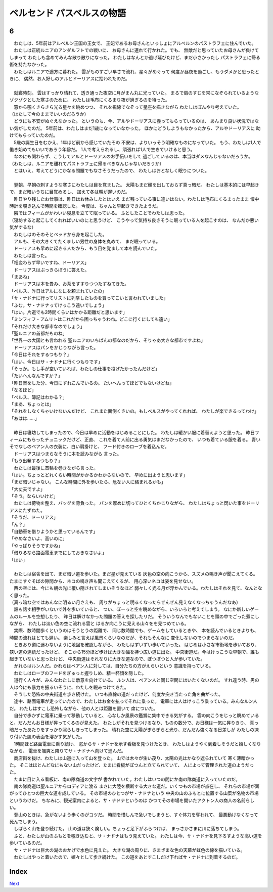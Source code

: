 ベルセンド パスベルスの物語
================================================================================

6
--------------------------------------------------------------------------------

| 　わたしは、5年前はアルベルン王国の王女で、
  王妃であるお母さんといっしょにアルベルンのパストラフェに住んでいた。
| 　わたしは正統ルニアのアンダルフトでの戦いに、
  お母さんに連れて行かれた。でも、
  無敵だと思っていたお母さんが負けてしまって
  わたしも含めてみんな散り散りになった。
  わたしはなんとか逃げ延びたけど、まだ小さかったし
  パストラフェに帰る術を持たなかった。
| 　わたしはルニアで途方に暮れた。
  雲がものすごい早さで流れ、星々がめぐって
  何度か昼夜を過ごし、もうダメかと思ったときに、
  偶然、お人好しのアルとドーリアスに拾われたのだ。
| 


| 　就寝時刻。
  雲はすっかり晴れて、透き通った夜空に月がまん丸に光っていた。
  まるで肩のすじを常になぞられているようなゾクゾクとした寒さのために、
  わたしは毛布にくるまり夜が過ぎるのを待った。
| 　窓から覗くきらきら光る星々を眺めつつ、
  それを視線でなぞって星座を描きながら
  わたしはぼんやり考えていた。
| （はたして今のままでいいのだろうか）
| 　どうにも不安がぬぐえなかった。
  というのも、今、アルやドーリアスに養ってもらっているのは、
  あんまり良い状況ではない気がしたのだ。
  5年前は、わたしはまだ1歳になっていなかった。
  ほかにどうしようもなかったから、アルやドーリアスに
  助けてもらっていたのだ。
| 　5歳の誕生日をむかえ、1年ほど前から感じていたその
  不安は、よりいっそう明確なものになっていた。
  もう、わたしは1人で働き始めてもいいであろう年齢だ。
  1人で考えられるし、頑張れば1人で生きていけると思う。
| 　なのにも関わらず、こうしてアルとドーリアスのお手伝いをして
  過ごしているのは、本当はダメなんじゃないだろうか。
| （わたしは、ルニアを離れてパストラフェに帰るべきなんじゃないだろうか）
| 　とはいえ、考えてどうにかなる問題でもなさそうだったので、
  わたしはおとなしく眠りについた。
| 




| 　翌朝、早朝の刺すような寒さにわたしは目を覚ました。
  太陽もまだ顔を出しておらず真っ暗だ。
  わたしは基本的には早起きで、まだ暗いうちに目覚めるし、
  加えて冬は朝が遅いのだ。
| 　昨日やり残したお仕事は、昨日はお休みしたとはいえ
  まだ残っている事に違いはない。わたしは毛布にくるまったまま
  懐中時計を覗き込んで時間を確認した。
  今度は、ちゃんと早起きできたようだ。
| 　隣ではフィームがかわいい寝息を立てて眠っている。
  ふとしたことでわたしは思った。
| （寝坊すると起こしてくれればいいのにと思うけど、
  こうやって気持ち良さそうに眠っている人を起こすのは、
  なんだか悪い気がするな）
| 　わたしはのそのそとベッドから身を起こした。
| 　アルも、その大きくてたくましい男性の身体を丸めて、
  まだ眠っている。
| 　ドーリアスも早めに起きる人だから、もう目を覚まして本を読んでいた。
| 　わたしは言った。
| 「相変わらず早いですね、ドーリアス」
| 　ドーリアスはぶっきらぼうに答えた。
| 「まあね」
| 　ドーリアスは本を畳み、お茶をすすりつつたずねてきた。
| 「ベルス、昨日はアルになにを頼まれていたの」
| 「サ・ナドナに行ってリストに列挙したものを買ってこいと言われていました」
| 「ふむ。サ・ナドナってけっこう遠いでしょう」
| 「はい。片道でも2時間くらいはかかる距離だと思います」
| 「ミンフィフ・アムリトはこれだから困っちゃうわね。どこに行くにしても遠い」
| 「それだけ大きな都市なのでしょう」
| 「聖ルニアの首都だものね」
| 「世界一の大国とも言われる
  聖ルニアのいちばんの都なのだから、そりゃあ大きな都市ですよね」
| 　ドーリアスはパンをかじりながら言った。
| 「今日はそれをするつもり？」
| 「はい。今日はサ・ナドナに行くつもりです」
| 「そっか。もし手が空いていれば、わたしの仕事を投げたかったんだけど」
| 「たいへんなんですか？」
| 「昨日楽をした分、今日にずれこんでいるの。
  たいへんってほどでもないけどね」
| 「なるほど」
| 「ベルス、簿記はわかる？」
| 「まあ、ちょっとは」
| 「それをしなくちゃいけないんだけど、
  これまた面倒くさいの。もしベルスがやってくれれば、
  わたしが楽できるってわけ」
| 「あはは……」
| 


| 　昨日は寝坊してしまったので、今日は早めに活動をはじめることにした。
  わたしは暖かい服に着替えようと思った。
  昨日フィームにもらったチュニックだけど、正直、
  これを着て人前に出る勇気はまだなかったので、
  いつも着ている服を着る。
  青いそでなしのベアン人の衣装に、白い肩掛けと、
  フード付きのローブを着込んだ。
| 　ドーリアスはつまらなそうに本を読みながら
  言った。
| 「もう出発するつもり？」
| 　わたしは最後に首輪を巻きながら言った。
| 「はい。ちょっとどれくらい時間がかかるかわからないので、
  早めに出ようと思います」
| 「まだ暗いじゃない。
  こんな時間に外を歩いたら、危ない人に絡まれるかも」
| 「大丈夫ですよ」
| 「そう。ならいいけど」
| 　わたしは荷物を整え、バッグを背負った。
  パンを厚めに切ってひとくちかじりながら、
  わたしはちょっと閃いた事をドーリアスにたずねた。
| 「そうだ、ドーリアス」
| 「ん？」
| 「自動車を借りようかと思っているんです」
| 「やめなさいよ、高いのに」
| 「やっぱりそうですかね」
| 「借りるなら路面電車までにしておきなさいよ」
| 「はい」
| 


| 　わたしは宿舎を出て、まだ暗い道を歩いた。まだ星が見えている
  灰色の空の向こうから、スズメの鳴き声が聞こえてくる。
  たまにすぐそばの隙間から、ネコの鳴き声も聞こえてくるが、
  用心深いネコは姿を見せない。
| 　西の空には、今にも朝の光に覆い隠されてしまいそうなほど
  弱々しく光る月が浮かんでいる。わたしはそれを見て、なんとなく思った。
| （真っ暗な空ではあんなに明るい月さえも、
  周りがちょっと明るくなったらぜんぜん見えなくなっちゃうんだなあ）
| 　誰も話す相手がいないで外を歩いていると、
  つい、ぼーっと空を眺めながら、いろいろと考えてしまう。
  なにか新しいゲームのルールを空想したり、
  昨日は解けなかった問題の答えを探したリだ。
  そういうなんでもないことを頭の中でごった煮にしながら、
  わたしは淡い色の空に流れる雲と
  はるか向こうに見える山々をを見つめている。
| 　実際、数時間歩くというのはそうとうの距離で、
  同じ数時間でも、ゲームをしているときや、
  本を読んでいるときよりも、時間の流れはとても遅い。
  楽しみと言えば風景くらいなのだが、それもそんなに
  変化しないのでつまらないのだ。
| 　ときおり道に迷わないように地図を確認しながら、
  わたしはずいずい歩いていった。
  はじめは小さな市街地を歩いており、狭い道の連続だったけど、
  そこから15分ほど歩けば大きな幅を持つ広い道に出た。
  中央街道だ。今はけっこうな早朝で、誰も起きていないと思ったけど、
  中央街道はそれなりに大きな道なので、ぽつぽつと人が歩いていた。
| 　かれらはルン人だ。かれらはベアン人に対しては、自分たちの方がえらいという
  意識を持っている。
| 　わたしはローブのフードをぎゅっと握りしめ、精一杯顔を隠した。
| 　道行く人々が、みんなわたしに敵意を向けている。
  ルン人は、ベアン人と同じ空間にはいたくないのだ。
  すれ違う時、男の人は今にも暴力を振るいそうに、わたしを睨みつけてきた。
| 　そうした恐怖の中央街道を歩き続けた。
  いつも直線の道だったけど、何度か突き当たった角を曲がった。
| 　途中、路面電車が走っていたので、わたしはお金を払ってそれに乗った。
  電車には人はけっこう乗っている。みんなルン人だ。
  わたしはすこし恐怖しながら、他の人とは距離を置いて
  席についた。
| 　自分で歩かずに電車に乗って移動していると、
  心なしか風景の鑑賞に集中できる気がする。
  雲の向こうをじっと眺めていると、だんだんお日様が昇ってくるのが見えた。
  わたしがそれを見つけるなり、ものの数分で、お日様は一気に昇りきり、
  真っ暗だったあたりをすっかり照らしきってしまった。
  晴れた空に太陽がぎらぎらと光り、だんだん強くなる日差しが
  わたしの凍り付いた肌の表面を溶かす気がした。
| 　1時間ほど路面電車に乗り続け、
  窓からサ・ナドナを示す看板を見つけたとき、
  わたしはようやく到着しそうだと嬉しくなりながら、
  電車を颯爽と降りてサ・ナドナへ向けて進んだ。
| 　商店街を抜け、わたしは山道に入って山を登った。
  山では木々が生い茂り、太陽の光はかなり遮られていて
  寒く薄暗かった。
  そこはほとんどなにもない山だったけど、たまに看板がぽつんと立てられていて、
  人によって管理された道のようだった。
| 　たまに目に入る看板に、南の隊商道の文字が
  書かれていた。わたしはいつの間にか南の隊商道に入っていたのだ。
| 　南の隊商道は聖ルニアからロディアに渡る
  まさに大陸を横断する大きな道だ。いくつもの市場が点在し、
  それらの市場が繋がってひとつの巨大な道を成している。
  その市場のひとつがサ・ナドナという
  中央の山のふもとに位置する山菜が名物の市場というわけだ。
  ちなみに、観光案内によると、サ・ナドナというのは
  かつてその市場を開いたアクトン人の商人の名前らしい。
| 　登山のときは、急がないよう歩くのがコツだ。
  時間を惜しんで急いでしまうと、すぐ体力を奪われて、
  最悪動けなくなって死んでしまう。
| 　しばらく山を登り続けた。
  山の道は狭く険しい。ちょっと足下がふらつけば、
  まっさかさまに川に落ちてしまう。
| 　ふと、わたしが山のふもとを覗き込むと、サ・ナドナはもう見えていた。
  わたしは今、サ・ナドナを見下ろすような高い道を歩いているのだ。
| 　サ・ナドナは巨大の湖のおかげで水色に見えた。
  大きな湖の周りに、さまざまな色の天幕が虹色の線を描いている。
| 　わたしはやっと着いたので、嬉々として歩き続けた。
  この道をあとすこしだけ下ればサ・ナドナに到着するのだ。


Index
--------------------------------------------------------------------------------


`Next <https://github.com/pasberth/Bellsend/blob/novel/chapter-01/act-01/2012-12-18.rst>`_
